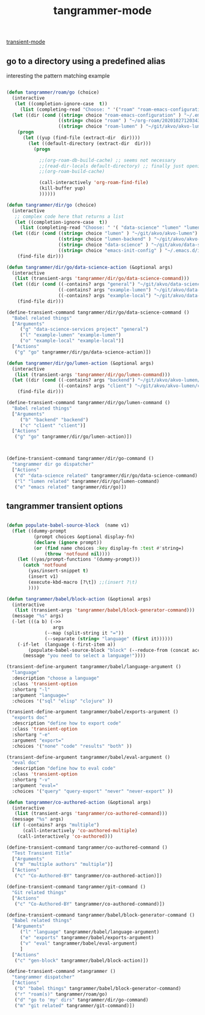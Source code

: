 #+title: tangrammer-mode

[[file:20201028091004-transient_mode.org][transient-mode]]


** go to a directory using a predefined alias

   interesting the pattern matching example 
#+BEGIN_SRC emacs-lisp :results silent 

(defun tangrammer/roam/go (choice)
  (interactive
   (let ((completion-ignore-case  t))
     (list (completing-read "Choose: " '("roam" "roam-emacs-configuration" "roam-lumen") nil t))))
  (let ((dir (cond ((string= choice "roam-emacs-configuration" ) "~/.emacs.d/configuration/20201025113623-index.org")
                   ((string= choice "roam" ) "~/org-roam/20201027120343-index.org")
                   ((string= choice "roam-lumen" ) "~/git/akvo/akvo-lumen/backend/roam/20201102093126-index.org"))))
    (progn
      (let ((yup (find-file (extract-dir  dir))))
        (let ((default-directory (extract-dir  dir)))
          (progn
            
            ;;(org-roam-db-build-cache) ;; seems not necessary
            ;;(read-dir-locals default-directory) ;; finally just opening and killing the buffer to read the locals
            ;;(org-roam-build-cache)
            
            (call-interactively 'org-roam-find-file)
            (kill-buffer yup)
            ))))))

(defun tangrammer/dir/go (choice)
  (interactive
   ;; complex code here that returns a list
   (let ((completion-ignore-case  t))
     (list (completing-read "Choose: " '( "data-science" "lumen" "lumen-backend" "emacs-init-config") nil t))))
  (let ((dir (cond ((string= choice "lumen" ) "~/git/akvo/akvo-lumen")
                   ((string= choice "lumen-backend" ) "~/git/akvo/akvo-lumen/backend/project.clj")
                   ((string= choice "data-science" ) "~/git/akvo/data-science/akvo-data-science-services")
                   ((string= choice "emacs-init-config" ) "~/.emacs.d/init.el"))))
    (find-file dir)))

(defun tangrammer/dir/go/data-science-action (&optional args)
  (interactive
   (list (transient-args 'tangrammer/dir/go/data-science-command)))
  (let ((dir (cond ((-contains? args "general") "~/git/akvo/data-science/akvo-data-science-services")
                   ((-contains? args "example-lumen") "~/git/akvo/data-science/akvo-data-science-services/projects/example-lumen")
                   ((-contains? args "example-local") "~/git/akvo/data-science/akvo-data-science-services/projects/example-local"))))
    (find-file dir)))

(define-transient-command tangrammer/dir/go/data-science-command ()
  "Babel related things"
  ["Arguments"
     ("g" "data-science-services project" "general")
     ("l" "example-lumen" "example-lumen")
     ("o" "example-local" "example-local")]
  ["Actions"
   ("g" "go" tangrammer/dir/go/data-science-action)])

(defun tangrammer/dir/go/lumen-action (&optional args)
  (interactive
   (list (transient-args 'tangrammer/dir/go/lumen-command)))
  (let ((dir (cond ((-contains? args "backend") "~/git/akvo/akvo-lumen/backend/")
                   ((-contains? args "client") "~/git/akvo/akvo-lumen/client"))))
    (find-file dir)))

(define-transient-command tangrammer/dir/go/lumen-command ()
  "Babel related things"
  ["Arguments"
     ("b" "backend" "backend")
     ("c" "client" "client")]
  ["Actions"
   ("g" "go" tangrammer/dir/go/lumen-action)])



(define-transient-command tangrammer/dir/go-command ()
  "tangrammer dir go dispatcher"
  ["Actions"
   ("d" "data-science related" tangrammer/dir/go/data-science-command)
   ("l" "lumen related" tangrammer/dir/go/lumen-command)
   ("e" "emacs related" tangrammer/dir/go)])
     #+END_SRC

** tangrammer transient options

#+BEGIN_SRC emacs-lisp :results silent 

(defun populate-babel-source-block  (name v1)
  (flet ((dummy-prompt
          (prompt choices &optional display-fn)
          (declare (ignore prompt))
          (or (find name choices :key display-fn :test #'string=)
              (throw 'notfound nil))))
    (let ((yas/prompt-functions '(dummy-prompt)))
      (catch 'notfound
        (yas/insert-snippet t)
        (insert v1)
        (execute-kbd-macro [?\t]) ;;(insert ?\t)	
        ))))

(defun tangrammer/babel/block-action (&optional args)
  (interactive
   (list (transient-args 'tangrammer/babel/block-generator-command)))
  (message "%s" args)
  (-let (((a b) (->>
                 args
              (--map (split-string it "="))
              (--separate (string= "language" (first it))))))
    (-if-let  (language (-first-item a))      
        (populate-babel-source-block "block" (--reduce-from (concat acc " " it) (-last-item language) (--map (format ":%s %s" (-first-item it) (-last-item it)) b)))
      (message "you need to select a language!"))))

(transient-define-argument tangrammer/babel/language-argument ()
  "language"
  :description "choose a language"
  :class 'transient-option
  :shortarg "-l"
  :argument "language="
  :choices '("sql" "elisp" "clojure" ))

(transient-define-argument tangrammer/babel/exports-argument ()
  "exports doc"
  :description "define how to export code"
  :class 'transient-option
  :shortarg "-e"
  :argument "export="
  :choices '("none" "code" "results" "both" ))

(transient-define-argument tangrammer/babel/eval-argument ()
  "eval doc"
  :description "define how to eval code"
  :class 'transient-option
  :shortarg "-v"
  :argument "eval="
  :choices '("query" "query-export" "never" "never-export" ))

(defun tangrammer/co-authored-action (&optional args)
  (interactive
   (list (transient-args 'tangrammer/co-authored-command)))
  (message "%s" args)
  (if (-contains? args "multiple")
      (call-interactively 'co-authored-multiple)
    (call-interactively 'co-authored)))

(define-transient-command tangrammer/co-authored-command ()
  "Test Transient Title"
  ["Arguments"
   ("m" "multiple authors" "multiple")]
  ["Actions"
   ("c" "Co-Authored-BY" tangrammer/co-authored-action)])

(define-transient-command tangrammer/git-command ()
  "Git related things"
  ["Actions"
   ("c" "Co-Authored-BY" tangrammer/co-authored-command)])

(define-transient-command tangrammer/babel/block-generator-command ()
  "Babel related things"
  ["Arguments"
     ("l" "language" tangrammer/babel/language-argument)
     ("e" "exports" tangrammer/babel/exports-argument)
     ("v" "eval" tangrammer/babel/eval-argument)
     ]
  ["Actions"
   ("c" "gen-block" tangrammer/babel/block-action)])

(define-transient-command >tangrammer ()
  "tangrammer dispatcher"
  ["Actions"
   ("b" "babel things" tangrammer/babel/block-generator-command)
   ("r" "roam(s)" tangrammer/roam/go)
   ("d" "go to 'my' dirs" tangrammer/dir/go-command)
   ("m" "git related" tangrammer/git-command)])

#+END_SRC
